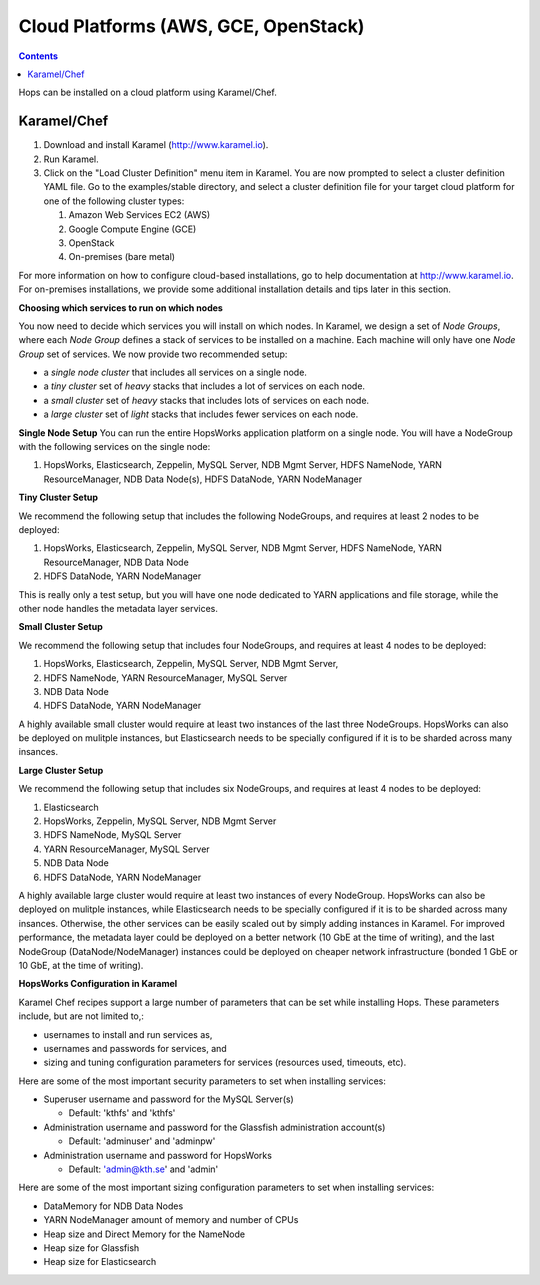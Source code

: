 =====================================
Cloud Platforms (AWS, GCE, OpenStack)
=====================================

.. contents:: Contents
   :local:
   :depth: 2

Hops can be installed on a cloud platform using Karamel/Chef.


Karamel/Chef
-------------------------------------

#. Download and install Karamel (http://www.karamel.io).
#. Run Karamel.
#. Click on the "Load Cluster Definition" menu item in Karamel. You are now prompted to select a cluster definition YAML file. Go to the examples/stable directory, and select a cluster definition file for your target cloud platform for one of the following cluster types:

   #. Amazon Web Services EC2 (AWS)
   #. Google Compute Engine (GCE)
   #. OpenStack
   #. On-premises (bare metal)

For more information on how to configure cloud-based installations, go to help documentation at http://www.karamel.io.
For on-premises installations, we provide some additional installation details and tips later in this section.


**Choosing which services to run on which nodes**

You now need to decide which services you will install on which nodes. In Karamel, we design a set of *Node Groups*, where each *Node Group* defines a stack of services to be installed on a machine. Each machine will only have one *Node Group* set of services.
We now provide two recommended setup:

* a *single node cluster* that includes all services on a single node.
* a *tiny cluster* set of *heavy* stacks that includes a lot of services on each node.
* a *small cluster* set of *heavy* stacks that includes lots of services on each node.
* a *large cluster* set of *light* stacks that includes fewer services on each node.

**Single Node Setup**
You can run the entire HopsWorks application platform on a single node. You will have a NodeGroup with the following services on the single node:

#. HopsWorks, Elasticsearch, Zeppelin, MySQL Server, NDB Mgmt Server, HDFS NameNode, YARN ResourceManager, NDB Data Node(s), HDFS DataNode, YARN NodeManager


**Tiny Cluster Setup**

We recommend the following setup that includes the following NodeGroups, and requires at least 2 nodes to be deployed:

#. HopsWorks, Elasticsearch, Zeppelin, MySQL Server, NDB Mgmt Server, HDFS NameNode, YARN ResourceManager, NDB Data Node
#. HDFS DataNode, YARN NodeManager

This is really only a test setup, but you will have one node dedicated to YARN applications and file storage, while the other node handles the metadata layer services.


**Small Cluster Setup**

We recommend the following setup that includes four NodeGroups, and requires at least 4 nodes to be deployed:

#. HopsWorks, Elasticsearch, Zeppelin, MySQL Server, NDB Mgmt Server,
#. HDFS NameNode, YARN ResourceManager, MySQL Server
#. NDB Data Node
#. HDFS DataNode, YARN NodeManager

A highly available small cluster would require at least two instances of the last three NodeGroups. HopsWorks can also be deployed on mulitple instances, but Elasticsearch needs to be specially configured if it is to be sharded across many insances.

**Large Cluster Setup**

We recommend the following setup that includes six NodeGroups, and requires at least 4 nodes to be deployed:

#. Elasticsearch
#. HopsWorks, Zeppelin, MySQL Server, NDB Mgmt Server
#. HDFS NameNode, MySQL Server
#. YARN ResourceManager, MySQL Server
#. NDB Data Node
#. HDFS DataNode, YARN NodeManager

A highly available large cluster would require at least two instances of every NodeGroup. HopsWorks can also be deployed on mulitple instances, while Elasticsearch needs to be specially configured if it is to be sharded across many insances. Otherwise, the other services can be easily scaled out by simply adding instances in Karamel. For improved performance, the metadata layer could be deployed on a better network (10 GbE at the time of writing), and the last NodeGroup (DataNode/NodeManager) instances could be deployed on cheaper network infrastructure (bonded 1 GbE  or 10 GbE, at the time of writing).


**HopsWorks Configuration in Karamel**

Karamel Chef recipes support a large number of parameters that can be set while installing Hops. These parameters include, but are not limited to,:

* usernames to install and run services as,
* usernames and passwords for services, and
* sizing and tuning configuration parameters for services (resources used, timeouts, etc).


Here are some of the most important security parameters to set when installing services:

- Superuser username and password for the MySQL Server(s)

  - Default: 'kthfs' and 'kthfs'
- Administration username and password for the Glassfish administration account(s)
      
  - Default: 'adminuser' and 'adminpw'
  
- Administration username and password for HopsWorks

  - Default: 'admin@kth.se' and 'admin'

Here are some of the most important sizing configuration parameters to set when installing services:

* DataMemory for NDB Data Nodes
* YARN NodeManager amount of memory and number of CPUs
* Heap size and Direct Memory for the NameNode
* Heap size for Glassfish
* Heap size for Elasticsearch

